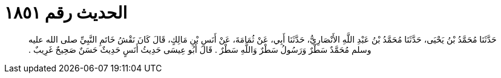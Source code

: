 
= الحديث رقم ١٨٥١

[quote.hadith]
حَدَّثَنَا مُحَمَّدُ بْنُ يَحْيَى، حَدَّثَنَا مُحَمَّدُ بْنُ عَبْدِ اللَّهِ الأَنْصَارِيُّ، حَدَّثَنَا أَبِي، عَنْ ثُمَامَةَ، عَنْ أَنَسِ بْنِ مَالِكٍ، قَالَ كَانَ نَقْشُ خَاتَمِ النَّبِيِّ صلى الله عليه وسلم مُحَمَّدٌ سَطْرٌ وَرَسُولُ سَطْرٌ وَاللَّهِ سَطْرٌ ‏.‏ قَالَ أَبُو عِيسَى حَدِيثُ أَنَسٍ حَدِيثٌ حَسَنٌ صَحِيحٌ غَرِيبٌ ‏.‏